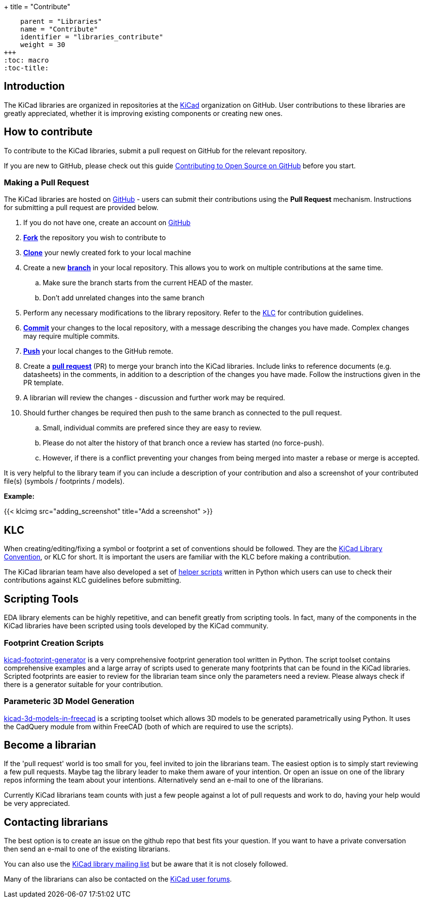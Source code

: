 +++
title = "Contribute"
[menu.main]
    parent = "Libraries"
    name = "Contribute"
    identifier = "libraries_contribute"
    weight = 30
+++
:toc: macro
:toc-title:

toc::[]

== Introduction

The KiCad libraries are organized in repositories at the https://github.com/KiCad/[KiCad] organization on GitHub. User contributions to these libraries are greatly appreciated, whether it is improving existing components or creating new ones.

== How to contribute

To contribute to the KiCad libraries, submit a pull request on GitHub for
the relevant repository.

If you are new to GitHub, please check out this guide
https://guides.github.com/activities/contributing-to-open-source[Contributing to Open Source on GitHub]
before you start.

=== Making a Pull Request

The KiCad libraries are hosted on https://github.com/kicad[GitHub] - users can submit their contributions using the *Pull Request* mechanism. Instructions for submitting a pull request are provided below.

. If you do not have one, create an account on https://github.com/join[GitHub]
. link:https://help.github.com/articles/fork-a-repo[**Fork**] the repository you wish to contribute to
. link:https://help.github.com/articles/fetching-a-remote[**Clone**] your newly created fork to your local machine
. Create a new link:https://help.github.com/articles/github-glossary/#branch[**branch**] in your local repository. This allows you to work on multiple contributions at the same time.
.. Make sure the branch starts from the current HEAD of the master.
.. Don't add unrelated changes into the same branch
. Perform any necessary modifications to the library repository. Refer to the link:/libraries/klc[KLC] for contribution guidelines.
. link:https://help.github.com/articles/github-glossary/#commit[**Commit**] your changes to the local repository, with a message describing the changes you have made. Complex changes may require multiple commits.
. link:https://help.github.com/articles/github-glossary/#push[**Push**] your local changes to the GitHub remote.
. Create a link:https://help.github.com/articles/using-pull-requests[**pull request**] (PR) to merge your branch into the KiCad libraries. Include links to reference documents (e.g. datasheets) in the comments, in addition to a description of the changes you have made. Follow the instructions given in the PR template.
. A librarian will review the changes - discussion and further work may be required.
. Should further changes be required then push to the same branch as connected to the pull request.
.. Small, individual commits are prefered since they are easy to review.
.. Please do not alter the history of that branch once a review has started (no force-push).
.. However, if there is a conflict preventing your changes from being merged into master a rebase or merge is accepted.


It is very helpful to the library team if you can include a description of your contribution and also a screenshot of your contributed file(s) (symbols / footprints / models).

**Example:**

{{< klcimg src="adding_screenshot" title="Add a screenshot" >}}

== KLC

When creating/editing/fixing a symbol or footprint a set of conventions should be followed. They are the link:/libraries/klc/[KiCad Library Convention],
or KLC for short. It is important the users are familiar with the KLC before making a contribution.

The KiCad librarian team have also developed a set of link:https://github.com/kicad/kicad-library-utils[helper scripts] written in Python which users can use to check their contributions against KLC guidelines before submitting.

== Scripting Tools

EDA library elements can be highly repetitive, and can benefit greatly from scripting tools. In fact, many of the components in the KiCad libraries have been scripted using tools developed by the KiCad community.

=== Footprint Creation Scripts

link:https://github.com/pointhi/kicad-footprint-generator[kicad-footprint-generator] is a very comprehensive footprint generation tool written in Python. The script toolset contains comprehensive examples and a large array of scripts used to generate many footprints that can be found in the KiCad libraries.
Scripted footprints are easier to review for the librarian team since only the parameters need a review. Please always check if there is a generator suitable for your contribution.

=== Parameteric 3D Model Generation

link:https://github.com/easyw/kicad-3d-models-in-freecad[kicad-3d-models-in-freecad] is a scripting toolset which allows 3D models to be generated parametrically using Python. It uses the CadQuery module from within FreeCAD (both of which are required to use the scripts).

== Become a librarian

If the 'pull request' world is too small for you, feel invited to join the librarians
team. The easiest option is to simply start reviewing a few pull requests. Maybe tag the library leader to make them aware of your intention. Or open an issue on one of the library repos informing the team about your intentions. Alternatively send an e-mail to one of the librarians.

Currently KiCad librarians team counts with just a few people against a lot of pull requests and work to do, having your help would be very appreciated.

== Contacting librarians

The best option is to create an issue on the github repo that best fits your question. If you want to have a private conversation then send an e-mail to one of the existing librarians.

You can also use the link:https://launchpad.net/~kicad-lib-committers[KiCad library mailing list] but be aware that it is not closely followed.

Many of the librarians can also be contacted on the link:https://forum.kicad.info/[KiCad user forums].
